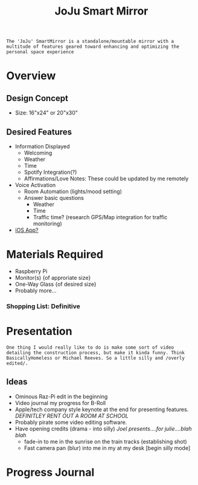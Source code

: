 :PROPERTIES:
:ID:       e8b80fcc-eec3-40d7-9256-fe010c5be85e
:END:
#+title: JoJu Smart Mirror
#+filetags:Ideas

~The 'JoJu' SmartMirror is a standalone/mountable mirror with a multitude of features geared toward enhancing and optimizing the personal space experience~

* Overview
** Design Concept
- Size: 16"x24" or 20"x30"
** Desired Features
+ Information Displayed
  + Welcoming
  + Weather
  + Time
  + Spotify Integration(?)
  + Affirmations/Love Notes: These could be updated by me remotely
+ Voice Activation
  + Room Automation (lights/mood setting)
  + Answer basic questions
    + Weather
    + Time
    + Traffic time? (research GPS/Map integration for traffic monitoring)
+ [[id:6d0c53ee-6e82-40a5-8892-c6efa79e85d6][iOS App? ]]

* Materials Required
+ Raspberry Pi
+ Monitor(s) {of approriate size}
+ One-Way Glass {of desired size}
+ Probably more...
*** Shopping List: *Definitive*

* Presentation
~One thing I would really like to do is make some sort of video detailing the construction process, but make it kinda funny. Think BasicallyHomeless or Michael Reeves. So a little silly and /overly edited/.~
** Ideas
+ Ominous Raz-Pi edit in the beginning
+ Video journal my progress for B-Roll
+ Apple/tech company style keynote at the end for presenting features. /DEFINITLEY RENT OUT A ROOM AT SCHOOL/
+ Probably pirate some video editing software.
+ Have opening credits (drama - into silly) /Joel presents....for julie....blah blah/
  + fade-in to me in the sunrise on the train tracks (establishing shot)
  + Fast camera pan (blur) into me in my at my desk [begin silly mode]

* Progress Journal
